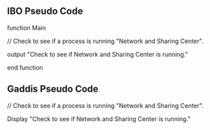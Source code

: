 ** IBO Pseudo Code

function Main

    // Check to see if a process is running "Network and Sharing Center".

    output "Check to see if Network and Sharing Center is running."

end function


** Gaddis Pseudo Code
// Check to see if a process is running "Network and Sharing Center".

Display "Check to see if Network and Sharing Center is running."

